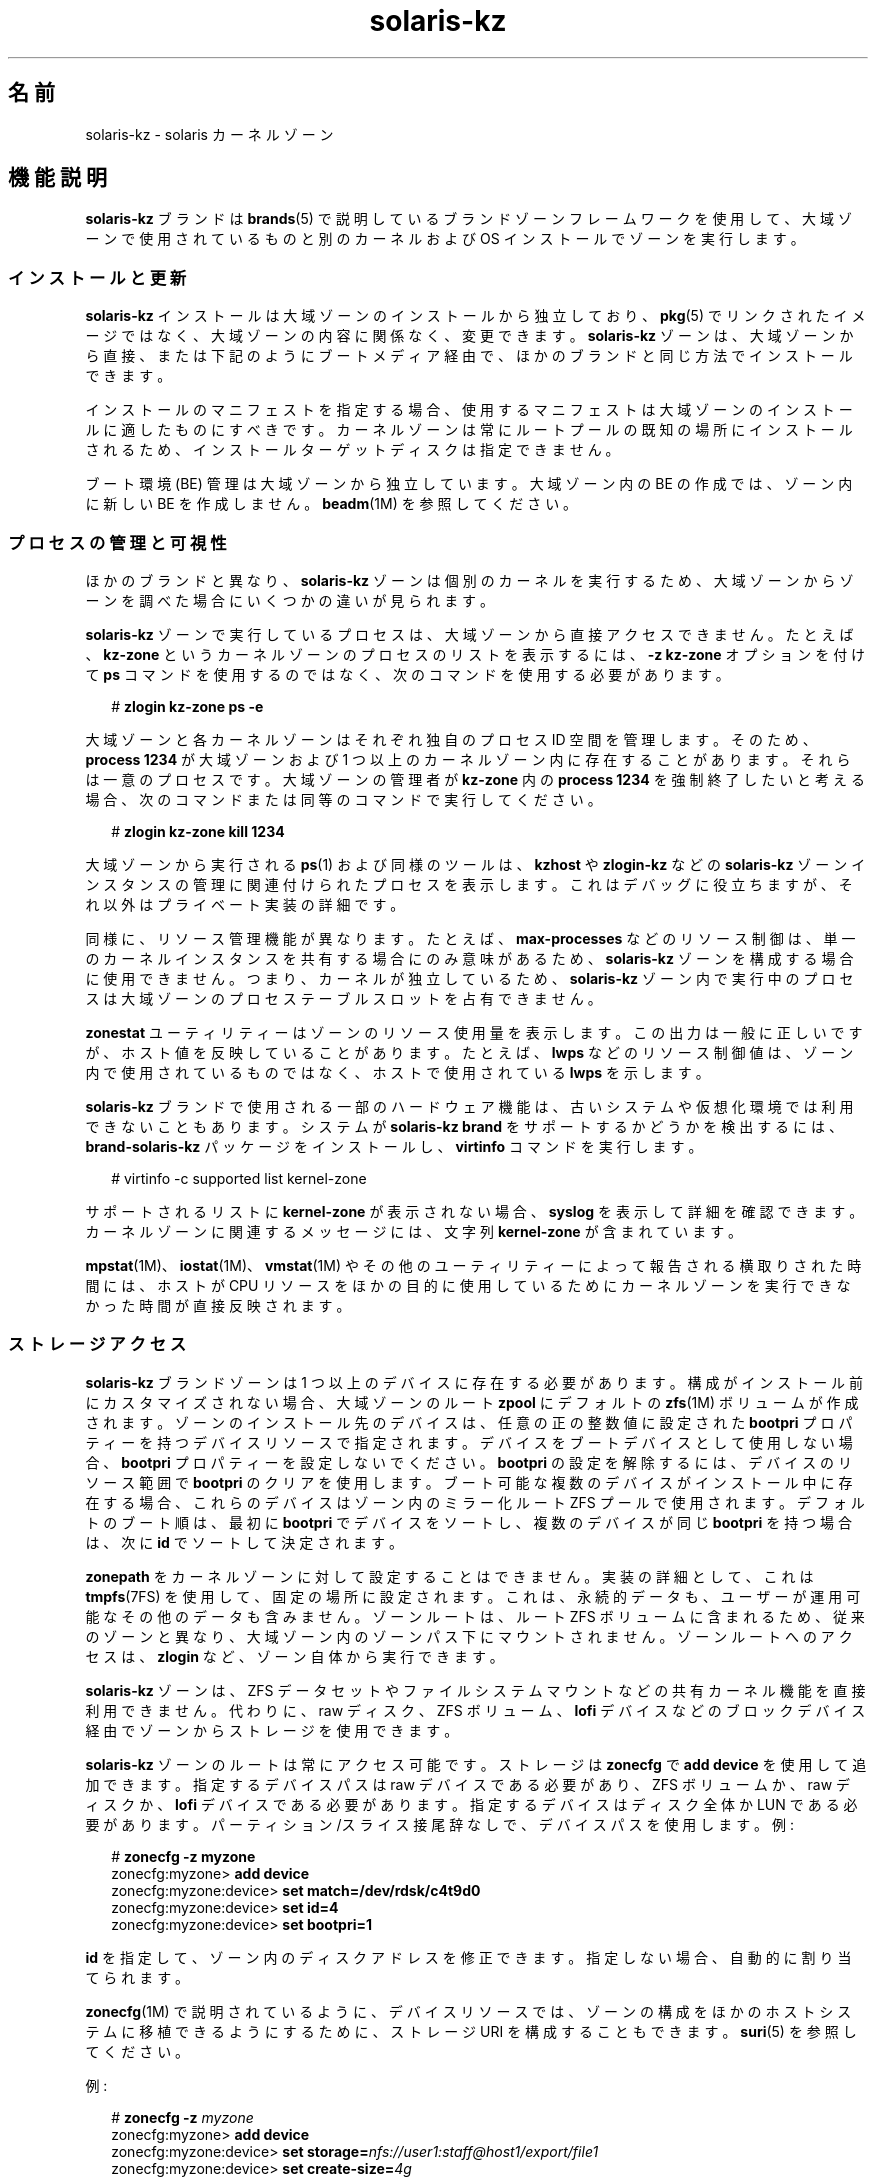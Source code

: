 '\" te
.\" Copyright (c) 2009, 2015, Oracle and/or its affiliates.All rights reserved.
.TH solaris-kz 5 "2015 年 7 月 14 日" "SunOS 5.11" "標準、環境、マクロ"
.SH 名前
solaris-kz \- solaris カーネルゾーン
.SH 機能説明
.sp
.LP
\fBsolaris-kz\fR ブランドは \fBbrands\fR(5) で説明しているブランドゾーンフレームワークを使用して、大域ゾーンで使用されているものと別のカーネルおよび OS インストールでゾーンを実行します。
.SS "インストールと更新"
.sp
.LP
\fBsolaris-kz\fR インストールは大域ゾーンのインストールから独立しており、\fBpkg\fR(5) でリンクされたイメージではなく、大域ゾーンの内容に関係なく、変更できます。\fBsolaris-kz\fR ゾーンは、大域ゾーンから直接、または下記のようにブートメディア経由で、ほかのブランドと同じ方法でインストールできます。
.sp
.LP
インストールのマニフェストを指定する場合、使用するマニフェストは大域ゾーンのインストールに適したものにすべきです。カーネルゾーンは常にルートプールの既知の場所にインストールされるため、インストールターゲットディスクは指定できません。
.sp
.LP
ブート環境 (BE) 管理は大域ゾーンから独立しています。大域ゾーン内の BE の作成では、ゾーン内に新しい BE を作成しません。\fBbeadm\fR(1M) を参照してください。
.SS "プロセスの管理と可視性"
.sp
.LP
ほかのブランドと異なり、\fBsolaris-kz\fR ゾーンは個別のカーネルを実行するため、大域ゾーンからゾーンを調べた場合にいくつかの違いが見られます。
.sp
.LP
\fBsolaris-kz\fR ゾーンで実行しているプロセスは、大域ゾーンから直接アクセスできません。たとえば、\fBkz-zone\fR というカーネルゾーンのプロセスのリストを表示するには、\fB-z\fR \fB kz-zone\fR オプションを付けて \fBps\fR コマンドを使用するのではなく、次のコマンドを使用する必要があります。
.sp
.in +2
.nf
# \fBzlogin kz-zone ps -e\fR
.fi
.in -2
.sp

.sp
.LP
大域ゾーンと各カーネルゾーンはそれぞれ独自のプロセス ID 空間を管理します。そのため、\fBprocess 1234\fR が大域ゾーンおよび 1 つ以上のカーネルゾーン内に存在することがあります。それらは一意のプロセスです。大域ゾーンの管理者が \fBkz-zone\fR 内の \fBprocess 1234\fR を強制終了したいと考える場合、次のコマンドまたは同等のコマンドで実行してください。
.sp
.in +2
.nf
# \fBzlogin kz-zone kill 1234\fR
.fi
.in -2
.sp

.sp
.LP
大域ゾーンから実行される \fBps\fR(1) および同様のツールは、\fBkzhost\fR や \fBzlogin-kz\fR などの \fBsolaris-kz\fR ゾーンインスタンスの管理に関連付けられたプロセスを表示します。これはデバッグに役立ちますが、それ以外はプライベート実装の詳細です。
.sp
.LP
同様に、リソース管理機能が異なります。たとえば、\fBmax-processes\fR などのリソース制御は、単一のカーネルインスタンスを共有する場合にのみ意味があるため、\fBsolaris-kz\fR ゾーンを構成する場合に使用できません。つまり、カーネルが独立しているため、\fBsolaris-kz\fR ゾーン内で実行中のプロセスは大域ゾーンのプロセステーブルスロットを占有できません。
.sp
.LP
\fBzonestat\fR ユーティリティーはゾーンのリソース使用量を表示します。この出力は一般に正しいですが、ホスト値を反映していることがあります。たとえば、\fBlwps\fR などのリソース制御値は、ゾーン内で使用されているものではなく、ホストで使用されている \fBlwps\fR を示します。
.sp
.LP
\fBsolaris-kz\fR ブランドで使用される一部のハードウェア機能は、古いシステムや仮想化環境では利用できないこともあります。システムが \fBsolaris-kz brand\fR をサポートするかどうかを検出するには、\fBbrand-solaris-kz\fR パッケージをインストールし、\fBvirtinfo\fR コマンドを実行します。
.sp
.in +2
.nf
# virtinfo -c supported list kernel-zone
.fi
.in -2
.sp

.sp
.LP
サポートされるリストに \fBkernel-zone\fR が表示されない場合、\fBsyslog\fR を表示して詳細を確認できます。カーネルゾーンに関連するメッセージには、文字列 \fBkernel-zone\fR が含まれています。
.sp
.LP
\fBmpstat\fR(1M)、\fBiostat\fR(1M)、\fBvmstat\fR(1M) やその他のユーティリティーによって報告される横取りされた時間には、ホストが CPU リソースをほかの目的に使用しているためにカーネルゾーンを実行できなかった時間が直接反映されます。
.SS "ストレージアクセス"
.sp
.LP
\fBsolaris-kz\fR ブランドゾーンは 1 つ以上のデバイスに存在する必要があります。構成がインストール前にカスタマイズされない場合、大域ゾーンのルート \fBzpool\fR にデフォルトの \fBzfs\fR(1M) ボリュームが作成されます。ゾーンのインストール先のデバイスは、任意の正の整数値に設定された \fBbootpri\fR プロパティーを持つデバイスリソースで指定されます。デバイスをブートデバイスとして使用しない場合、\fBbootpri\fR プロパティーを設定しないでください。\fBbootpri\fR の設定を解除するには、デバイスのリソース範囲で \fBbootpri\fR のクリアを使用します。ブート可能な複数のデバイスがインストール中に存在する場合、これらのデバイスはゾーン内のミラー化ルート ZFS プールで使用されます。デフォルトのブート順は、最初に \fBbootpri\fR でデバイスをソートし、複数のデバイスが同じ \fBbootpri\fR を持つ場合は、次に \fBid\fR でソートして決定されます。
.sp
.LP
\fBzonepath\fR をカーネルゾーンに対して設定することはできません。実装の詳細として、これは \fBtmpfs\fR(7FS) を使用して、固定の場所に設定されます。これは、永続的データも、ユーザーが運用可能なその他のデータも含みません。ゾーンルートは、ルート ZFS ボリュームに含まれるため、従来のゾーンと異なり、大域ゾーン内のゾーンパス下にマウントされません。ゾーンルートへのアクセスは、\fBzlogin\fR など、ゾーン自体から実行できます。
.sp
.LP
\fBsolaris-kz\fR ゾーンは、ZFS データセットやファイルシステムマウントなどの共有カーネル機能を直接利用できません。代わりに、raw ディスク、ZFS ボリューム、\fBlofi\fR デバイスなどのブロックデバイス経由でゾーンからストレージを使用できます。
.sp
.LP
\fBsolaris-kz\fR ゾーンのルートは常にアクセス可能です。ストレージは \fBzonecfg\fR で \fBadd device\fR を使用して追加できます。指定するデバイスパスは raw デバイスである必要があり、ZFS ボリュームか、raw ディスクか、\fBlofi\fR デバイスである必要があります。指定するデバイスはディスク全体か LUN である必要があります。パーティション/スライス接尾辞なしで、デバイスパスを使用します。例:
.sp
.in +2
.nf
# \fBzonecfg -z myzone\fR
zonecfg:myzone> \fBadd device\fR
zonecfg:myzone:device> \fBset match=/dev/rdsk/c4t9d0\fR
zonecfg:myzone:device> \fBset id=4\fR
zonecfg:myzone:device> \fBset bootpri=1\fR
.fi
.in -2
.sp

.sp
.LP
\fBid\fR を指定して、ゾーン内のディスクアドレスを修正できます。指定しない場合、自動的に割り当てられます。
.sp
.LP
\fBzonecfg\fR(1M) で説明されているように、デバイスリソースでは、ゾーンの構成をほかのホストシステムに移植できるようにするために、ストレージ URI を構成することもできます。\fBsuri\fR(5) を参照してください。
.sp
.LP
例: 
.sp
.in +2
.nf
# \fBzonecfg -z \fImyzone\fR\fR
zonecfg:myzone> \fBadd device\fR
zonecfg:myzone:device> \fBset storage=\fInfs://user1:staff@host1/export/file1\fR\fR
zonecfg:myzone:device> \fBset create-size=\fI4g\fR\fR
.fi
.in -2
.sp

.sp
.LP
デバイスリソースの現在の構成についての情報を参照するには、\fBinfo\fR サブコマンドを使用してください。例: 
.sp
.in +2
.nf
# \fBzonecfg -z \fImyzone\fR info device\fR
device:
    match not specified
    storage: dev:/dev/zvol/dsk/rpool/VARSHARE/zones/myzone/disk0
    id: 0
    bootpri: 0
device:
    match not specified
    storage: nfs://user1:staff@host1/export/file1
    create-size: 4g
    id: 1
    bootpri not specified
.fi
.in -2
.sp

.sp
.LP
\fBid\fR を指定して出力を短くすることもできます。
.sp
.in +2
.nf
# \fBzonecfg -z \fImyzone\fR info device id=\fI1\fR\fR
device:
    match not specified
    storage: nfs://user1:staff@host1/export/file1
    create-size: 4g
    id: 1
    bootpri not specified
.fi
.in -2
.sp

.sp
.LP
ゾーンを iSCSI 論理ユニットなどのデフォルト以外の場所にインストールするには、ルートディスクのデバイスリソースを変更する必要があります。例: 
.sp
.in +2
.nf
# \fBzonecfg -z myzone\fR
zonecfg:myzone> \fBselect device id=0\fR
zonecfg:myzone:device> \fBset storage=iscsi://host/luname.naa.0000abcd\fR
.fi
.in -2
.sp

.sp
.LP
デバイスがブート可能であることを示すために、少なくとも 1 つのデバイスで \fBbootpri\fR が正の整数に設定される必要があります。カーネルゾーン内では、ルート ZFS プールのミラーまたはスペアとして機能するすべてのデバイスが、ブート可能である必要があります。
.sp
.LP
ストレージデバイスは、\fBsolaris-kz\fR ブランドの \fBadd device\fR によってのみサポートされています。
.SS "ネットワークアクセス"
.sp
.LP
カーネルゾーンは\fB排他的スタック\fRである必要があります。ネットワークアクセスは、Ethernet データリンクに \fBnet\fR または \fBanet\fR リソースを追加し、IPoIB データリンクに \fBanet\fR を追加することによって提供されます。これらのリソースによって指定されたデータリンクは、ゾーンに表示されるデータリンクのバックエンドとして使用されます。IPoIB と Ethernet の両方のネットワークリソースを指定でき、ゾーンに表示されるデータリンクが対応するメディアタイプになります。ストレージデバイスと同様に、ゾーン内の仮想 NIC アドレスを識別するために ID を指定できます。\fBnet\fR リソースによる InfiniBand ネットワークリンクの追加はサポートされていません。
.sp
.LP
カーネルゾーンはそれ自体ホストゾーンになることがあります (その場合、それらのゾーンの大域ゾーンの役割を持ちます)。ホストされているゾーンへのネットワークアクセスは Ethernet データリンク経由でのみ提供され、IPoIB データリンク経由では提供されません。ただし、カーネルゾーンのネットワーク構成はそのゾーン構成によって部分的に定義されるため、MAC アドレスを使用できるホストされているゾーンは制限されます。ランダムまたは特定の MAC アドレスの \fBmac-address\fR 設定でゾーンをブートしようとすることは許可されません。
.sp
.LP
カーネルゾーンに追加の MAC アドレスを提供するには、それらを関連リソースの \fBmac-address\fR プロパティーに追加します。\fBzonecfg\fR(1M) を参照してください。これにより、その \fBmac-address\fR をカーネルゾーン内の\fB出荷時\fRアドレスとして使用できるようになります。
.sp
.LP
それにより、ホストされるゾーンでその MAC アドレス自体を使用できます。これを実行するには、ホストされているゾーンの \fBmac-address\fR プロパティーを、構成済みの明示的な MAC アドレスとして構成する (\fBmac-address\fR プロパティーを使用) か、または \fBauto\fR を指定します。これらの設定の詳細については、\fBzonecfg\fR(1M) を参照してください。
.SS "メモリー構成"
.sp
.LP
ホスト RAM の修正済みの量がカーネルゾーンに割り当てられる必要があります。これは、\fBzonecfg\fR(1M) の \fBcapped-memory\fR リソースの \fBphysical\fR プロパティーによって構成します。指定した値はサポートされるプラットフォーム値に丸められることがあります。割り当てられたメモリーがロックされるため、スワップデバイスにページングできません。
.SS "一時停止、再開、およびウォーム移行"
.sp
.LP
カーネルゾーンは、\fBzoneadm suspend\fR コマンドによって、ディスクに対して一時停止できます。ゾーンの実行状態がディスクに書き込まれます。これにはゾーンによって使用される RAM 全体が含まれるため、大量の時間と領域をとることがあります。
.sp
.LP
カーネルゾーンの構成に一時停止リソースがある場合のみ、カーネルゾーンの一時停止および再開がサポートされます。一時停止リソース内では、パスまたはストレージ (両方ではない) を指定する必要があります。\fBpath\fR プロパティーは、一時停止イメージを格納するファイルの名前を指定します。ファイルを格納するディレクトリが存在し、\fBroot\fR ユーザーによってディレクトリに書き込み可能である必要があります。\fBsvc:/system/zones:default\fR の開始より前にマウントされるすべてのファイルシステムを使用できます。\fBstorage\fR プロパティーには、一時停止イメージを格納するディスクデバイスのストレージ URI (\fBsuri\fR(5) を参照) が指定されます。デバイス全体が使用されます。このデバイスは、ほかのものと共有できません。
.sp
.LP
一時停止イメージは、書き込み前に圧縮されます。したがって、一時停止イメージのサイズはゾーンの RAM のサイズよりも一般的に著しく小さくなっています。一時停止中に、一時停止イメージのサイズを示すメッセージが出力されてコンソールログに記録されます。
.sp
.LP
圧縮の後、一時停止イメージは AES-128-CCM を使用して暗号化されます。暗号化鍵は \fB/dev/random\fR (\fBrandom\fR(7D) を参照) によって自動的に生成され、keysource リソースの raw プロパティーに保管されます。
.sp
.LP
ゾーンが一時停止されている場合、\fBzoneadm boot\fR コマンドによって再開します。再開を希望しない場合は、\fBboot \fB-R\fR\fR オプションを使用して、最初からブートすることができます。
.sp
.LP
一時停止イメージおよびゾーンのストレージの残りの部分が複数のホストからアクセス可能である場合 (通常は \fBsuspend:storage\fR および \fBdevice:storage\fR プロパティーの使用による)、一時停止イメージは、\fBzoneadm detach\fR または \fBzoneadm attach\fR による通常のゾーンのコールド移行の後にウォーム移行をサポートするために使用できますが、最初の段階として、\fBzoneadm shutdown\fR の代わりに \fBzoneadm suspend\fR を使用します。これにより、再開にかかる時間を除き、目的のホストでのすべてのゾーン起動コストを回避します。
.sp
.LP
ソースと目的のホストは同じプラットフォームである必要があります。x86 では、ベンダー (AMD/Intel) や CPU モデル名が一致している必要があります。SPARC では、ハードウェアプラットフォームが同じである必要があります。たとえば、T4 ホストから T5 ホストにウォーム移行することはできません。異なるハードウェアプラットフォーム間で移行する場合、cpu-arch プロパティーで移行クラスを適切に指定する必要があります。
.sp
.LP
再開時は、ゾーンの現在の構成を使用して、ブートおよび新規構成の指定が許可されます。ただし、再開するゾーンによって特定の設定が求められるため、制限事項があります。何らかの非互換性があると、ブートは失敗します。たとえば、ブートプロセスは次の場合に失敗することがあります。
.RS +4
.TP
.ie t \(bu
.el o
CPU が異なる機能をサポートする (たとえば、\fBcpuid\fR(7D) を参照)
.RE
.RS +4
.TP
.ie t \(bu
.el o
構成の capped-memory 値が異なる
.RE
.RS +4
.TP
.ie t \(bu
.el o
構成で定義される仮想 CPU の数が異なる
.RE
.RS +4
.TP
.ie t \(bu
.el o
ディスクが存在しない (適切な \fBid\fR プロパティーを持つ \fBdevice\fR リソースがない)
.RE
.RS +4
.TP
.ie t \(bu
.el o
仮想 NIC が存在しない (適切な \fBid\fR プロパティーを持つ \fBnet\fR または \fBanet\fR リソースがない)
.RE
.sp
.LP
ストレージの識別のための固有のチェックは実行されません。特定の ID の下に一覧表示されるデバイスを、ゾーンで表示が必要なデバイスにするのは管理者の責任です。
.SS "ライブ移行"
.sp
.LP
\fBzoneadm\fR(1M) で説明されているように、\fBzoneadm migrate\fR コマンドを使用してカーネルゾーンを互換性のあるホストにライブ移行できます。
.sp
.LP
ライブ移行には、上の「一時停止、再開、およびウォーム移行」セクションで説明されているのと同じ互換性の制限があります。
.SS "補助状態"
.sp
.LP
このブランドには、次の補助状態 (\fBzoneadm list -is\fR によって示される) が定義されています。
.sp
.ne 2
.mk
.na
\fB\fBsuspended\fR\fR
.ad
.RS 17n
.rt  
ゾーンは一時停止されており、次のブート時に再開されます。この状態を表示できるようにするには、ゾーンに接続している必要があります。
.RE

.sp
.ne 2
.mk
.na
\fB\fBdebugging\fR\fR
.ad
.RS 17n
.rt  
ゾーンは \fBrunning\fR 状態ですが、カーネルデバッガはゾーン内で実行しているため、ネットワークリクエストなどにサービスできません。ゾーンコンソールに接続して、デバッガと対話処理を行なってください (\fBkmdb\fR)。
.RE

.sp
.ne 2
.mk
.na
\fB\fBpanicked\fR\fR
.ad
.RS 17n
.rt  
ゾーンは \fBrunning\fR 状態ですが、ゾーンはパニックを起こしており、ホストは影響を受けません。
.RE

.sp
.ne 2
.mk
.na
\fB\fBmigrating-out\fR\fR
.ad
.RS 17n
.rt  
このゾーンは完全に実行されていますが、別のホストに移行されています。
.RE

.sp
.ne 2
.mk
.na
\fB\fBmigrating-in\fR\fR
.ad
.RS 17n
.rt  
このゾーンはホスト上でブートされ、移行イメージを受信しているため、移行が完了するまではまだ完全に実行されていません。
.RE

.SS "ホストデータ"
.sp
.LP
カーネルゾーンのブート可能な各デバイスには、ホストデータとして知られる状態情報が含まれています。このデータは、ゾーンが使用中の場所や、一時停止されているかどうか、およびその他の状態情報を追跡します。ホストデータは、一時停止イメージに使用されるのと同じ暗号化鍵を使用して、AES-128-CCM で暗号化および認証されます。
.sp
.LP
カーネルゾーンの準備ができたかブートされた場合、ホストデータが読み取られて、カーネルゾーンのブートストレージがほかのシステムで使用中かどうかが判別されます。別のシステムによって使用中の場合、カーネルゾーンは使用不可の状態に移行し、エラーメッセージによって、カーネルゾーンを使用中のシステムが示されます。ストレージがほかのシステムで使用中でないことがたしかな場合、カーネルゾーンは \fBzoneadm attach\fR の \fB-x force-takeover extended\fR オプションを使用して修復できます。このコマンドを実行する前に、次の警告を参照してください。
.sp
.LP
暗号化鍵にアクセスできない場合、ホストデータとすべての一時停止イメージを読み取ることはできません。そのような状況では、ゾーンを準備またはブートするすべての試行によって、ゾーンが使用不可状態に移行します。暗号化鍵を復元できない場合、\fBzoneadm attach\fR サブコマンドの \fB-x initialize-hostdata extended\fR オプションを使用して、新しい暗号化鍵およびホストデータを生成できます。このコマンドを実行する前に、次の警告を参照してください。
.LP
注 - 
.sp
.RS 2
警告: ホストデータの引き継ぎまたは再初期化を強制すると、ゾーンがほかのシステムで使用中かどうかの検出が不可能になります。同じストレージを参照するゾーンの複数インスタンスを実行すると、ゾーンのファイルシステムの修復不能な破壊につながることがあります。
.RE
.sp
.LP
ウォーム移行またはコールド移行中の暗号化鍵の損失を防ぐには、ソースシステム上で \fBzonecfg export\fR を使用して、宛先システム上で使用するコマンドファイルを生成します。例: 
.sp
.in +2
.nf
  root@host1# \fBzonecfg -z myzone export -f /net/.../myzone.cfg\fR
  root@host2# \fBzonecfg -z myzone -f /net/.../myzone.cfg\fR
.fi
.in -2
.sp

.sp
.LP
この例の myzone.cfg には暗号化鍵が含まれているため、内容を開示しないように保護することが重要です。
.SS "構成"
.sp
.LP
\fBsolaris-kz\fR ブランドゾーンは \fBSYSsolaris-kz\fR テンプレートを使用して構成できます。
.sp
.LP
次の \fBzonecfg\fR(1M) リソースとプロパティーはこのブランドでサポートされていません。
.sp
.in +2
.nf
anet:address
capped-memory:locked
capped-memory:swap
dataset
device:allow-partition
device:allow-raw-io
fs
file-mac-profile
fs-allowed
ip-type
limitpriv
global-time
max-lwps
max-msg-ids
max-processes
max-sem-ids
max-shm-memory
rctl:zone.max-lofi
rctl:zone.max-swap
rctl:zone.max-locked-memory
rctl:zone.max-shm-memory
rctl:zone.max-shm-ids
rctl:zone.max-sem-ids
rctl:zone.max-msg-ids
rctl:zone.max-processes
rctl:zone.max-lwps
rootzpool
zpool
.fi
.in -2

.sp
.LP
次の \fBzonecfg\fR(1M) リソースおよびプロパティーは、このブランドのライブゾーン再構成でサポートされています。
.sp
.in +2
.nf
anet (with exceptions stated below)
device
net (with exceptions stated below)
.fi
.in -2

.sp
.LP
次の \fBzonecfg\fR(1M) リソースおよびプロパティーは、このブランドのライブゾーン再構成でサポートされていません。
.sp
.in +2
.nf
anet:allowed-address
anet:configure-allowed-address
anet:defrouter
capped-cpu (zone.cpu-cap)
capped-memory
cpu-shares (zone.cpu-shares)
dedicated-cpu
hostid
ib-vhca
ib-vhca:port
cpu-arch
keysource
net:allowed-address
net:configure-allowed-address
net:defrouter
pool
rctl
scheduling-class
tenant
virtual-cpu
.fi
.in -2

.sp
.LP
永続的な構成に一覧表示されているサポートされないリソースおよびプロパティーが、実行中のゾーンに適用された場合、そのリソースおよびプロパティーに加えたあらゆる変更は、ライブゾーン再構成によって無視されます。
.sp
.LP
ライブ構成に一覧表示されているサポートされないリソースおよびプロパティーを変更するあらゆる試行は拒否されます。
.sp
.LP
\fBsolaris-kz\fR ブランドでサポートされている \fBanet\fR および \fBnet\fR プロパティーは、同じメディアタイプに対して変更する必要があります。
.sp
.LP
次に一覧表示されているように、\fBsolaris-kz\fR ブランドについてサポートされているプロパティーの固有のデフォルト値があります。
.sp
.in +2
.nf
Resource                Property                    Default Value
global                  zonepath                    /system/zones/%{zonename}
                        autoboot                    false
                        ip-type                     exclusive
                        auto-shutdown               shutdown
net                     configure-allowed-address   true
anet                    mac-address                 auto
                        lower-link                  auto
                        link-protection             mac-nospoof
                        linkmode                    cm
anet:mac                mac-address                 auto
ib-vhca:port            pkey                        auto
.fi
.in -2

.SH サブコマンド
.sp
.LP
\fBzoneadm\fR(1M) でサポートされている \fBsolaris-kz\fR ブランド固有サブコマンドのオプションは次のとおりです。
.sp
.ne 2
.mk
.na
\fB\fBattach [-x force-takeover | initialize-hostdata]\fR\fR
.ad
.sp .6
.RS 4n
指定された \fBsolaris-kz\fR ブランドゾーンイメージをゾーンにアタッチします。ゾーンのブート可能デバイスは、すでに正しく入力されているものとします。
.sp
拡張オプション \fB-x force-takeover\fR は、ゾーンが別のシステム上にインストールされているか、または実行中であることを示す状態情報をクリアします。このオプションは注意して使用してください。同一のストレージがゾーンの 2 つのインスタンスによって同時に使用される場合、ファイルシステムが破壊されます。
.sp
拡張オプション \fB-x initialize-hostdata\fR は、暗号化鍵およびホストデータを再初期化します。\fB-x force-takeover\fR と同様、このオプションを使用する前に、ゾーンが別のシステムで使用されていないことを確認してください。
.RE

.sp
.ne 2
.mk
.na
\fB\fBboot [-R] -- [-L | -Z \fIbootenv\fR] \fR\fR
.ad
.sp .6
.RS 4n
ゾーンが一時停止されている場合、\fB-R\fR オプションは、一時停止されたイメージを無視し (次に削除される)、新規にブートするために使用できます。
.sp
\fB-L\fR オプションはブートローダーに使用可能なブート環境を一覧表示するように伝えます。ブートする BE は対話的に選択できます。
.sp
\fB-Z\fR オプションは、ブートローダーに特定の BE をブートするように伝えます。例: 
.sp
.in +2
.nf
# \fBzoneadm -z myzone \\fR 
.fi
.in -2
.sp

.sp
.in +2
.nf
\fBboot -- -Z rpool/ROOT/solaris\fR
.fi
.in -2
.sp

.RE

.sp
.ne 2
.mk
.na
\fB\fBclone [-c config_profile.xml | dir]\fR\fR
.ad
.sp .6
.RS 4n
リポジトリからのインストール後に適用するプロファイルまたはプロファイルのディレクトリを指定します。
.sp
すべてのプロファイルは、\fB\&.xml\fR 拡張子を持つ必要があります。
.sp
\fBzoneadm clone\fR について、ストレージが自動的に作成される場合、ストレージはソースゾーンのディスクと同じサイズで作成されます。
.RE

.sp
.ne 2
.mk
.na
\fB\fBinstall\fR [\fB-v\fR] [\fB-a\fR \fIarchive\fR [\fB-x\fR no-auto-shutdown] | \fB-m\fR \fImanifest\fR\fB\&.xml\fR] [\fB-c\fR \fIconfig_profile\fR\fB\&.xml\fR | \fIdir\fR] [\fB-C\fR \fIinstall_profile\fR\fB\&.xml\fR | \fIdir\fR] [\fB-S\fR \fIrootsize\fR] [\fB-b\fR \fI/path/to/media.iso\fR [\fB-x\fR no-auto-shutdown]] [\fB-z\fR \fIarchived_zone\fR]\fR
.ad
.br
.na
\fB[\fB-x\fR <\fBcert|cacert|key \fR>=\fIpath\fR] ...\fR
.ad
.sp .6
.RS 4n
カーネルゾーンは、大域ゾーンのパブリッシャーとデフォルトの AI マニフェスト、カスタム AI マニフェスト、Solaris インストールメディアの ISO イメージ、または統合アーカイブを使用してインストールできます。
.sp
\fB-a\fR、\fB-b\fR、または \fB-m\fR オプションを使用しない場合、デフォルトの AI マニフェスト (\fB/usr/share/auto_install/manifest/default.xml\fR) および大域ゾーンの \fBpkg\fR(5) パブリッシャーが、インストールを実行するために使用されます。サポートされるメディアのタイプは、テキストインストーラおよび自動インストーラです。これによりサポートされる任意の Oracle Solaris バージョンをインストールできます。Solaris 11.2 はカーネルゾーンでサポートされる最初の Solaris のバージョンです。
.sp
AI マニフェストを \fB-m\fR オプションとともに指定した場合、AI マニフェストの内容に基づいて、IPS または統合アーカイブのインストールが実行されます。\fBai_manifest\fR(4) を参照してください。
.sp
ブート可能な Solaris インストールメディアの ISO イメージが \fB-b\fR オプションとともに指定された場合、カーネルゾーンはインストールメディアからブートされ、インストールプログラムはゾーンのコンソールで実行されます。インストール中にコンソールのログインセッションが確立され、インストールプログラムの操作および監視を行うことができます。
.sp
統合アーカイブが \fB-a\fR オプションとともに指定された場合、インストールは統合アーカイブから実行されます。統合アーカイブに複数のゾーンが含まれている (\fBarchiveadm info\fR の出力の配備可能システム) 場合は、インストールするアーカイブゾーンを指定するために、\fB-z\fR オプションを使用します。統合アーカイブは \fBarchiveadm\fR(1M) を使用して作成します。
.sp
.ne 2
.mk
.na
\fB\fB-a archive\fR\fR
.ad
.sp .6
.RS 4n
指定された統合アーカイブからインストールします。\fIarchived_zone\fR には、大域ゾーン、カーネルゾーン、または solaris ブランドゾーンを指定できます。アーカイブされたゾーンが solaris ブランドゾーンである場合は、非大域から大域への \fBpkg\fR(5) のイメージ変換が実行されます。変換を正常に実行するには、すべての \fBpkg\fR(5) パブリッシャーにアクセスできるように、ゾーンのインストール環境に十分なネットワークアクセス権限がある必要があります。これをもっとも簡単に実現するには、カーネルゾーンのネットワークを DHCP を使用して構成することを許可します。
.RE

.sp
.ne 2
.mk
.na
\fB\fB-b /path/to/media.iso\fR\fR
.ad
.sp .6
.RS 4n
指定されたメディアからブートし、インストールします。
.RE

.sp
.ne 2
.mk
.na
\fB\fB-c config_profile.xml | dir\fR\fR
.ad
.sp .6
.RS 4n
リポジトリからのインストール後に適用するプロファイルまたはプロファイルのディレクトリを指定します。
.sp
すべてのプロファイルは、\fB\&.xml\fR 拡張子を持つ必要があります。
.RE

.sp
.ne 2
.mk
.na
\fB\fB-C install_profile.xml | dir\fR\fR
.ad
.sp .6
.RS 4n
インストールを実行する AI メディアでブートするときに、適用するプロファイルまたはプロファイルのディレクトリをインストール環境に提供します。
.sp
すべてのプロファイルは、\fB\&.xml\fR 拡張子を持つ必要があります。
.RE

.sp
.ne 2
.mk
.na
\fB\fB-m manifest.xml\fR\fR
.ad
.sp .6
.RS 4n
Automated Installer に対して指定されるマニフェストファイル。 
.RE

.sp
.ne 2
.mk
.na
\fB\fB-x install-size\fR\fR
.ad
.sp .6
.RS 4n
ルートファイルシステムのサイズを明示的に設定します (デフォルトは \fB16g\fR)。
.RE

.sp
.ne 2
.mk
.na
\fB\fB-x no-auto-shutdown\fR\fR
.ad
.sp .6
.RS 4n
インストール後にカーネルゾーンをコンソールにログインしたままにして、インストールシステムとの対話を可能にします。このオプションは、\fB-a\fR または \fB-b\fR オプションとともに使用した場合にのみ有効です。
.RE

.sp
.ne 2
.mk
.na
\fB-x cert=\fBpath\fR\fR
.ad
.br
.na
\fB-x cacert=\fBpath\fR\fR
.ad
.br
.na
\fB-x key=\fBpath\fR\fR
.ad
.sp .6
.RS 4n
https URI にある統合アーカイブからインストールする場合に、指定された証明書、CA 証明書、または鍵を使用します。\fB-a\fR オプションでのみ有効です。
.RE

.sp
.ne 2
.mk
.na
\fB\fB-v\fR\fR
.ad
.sp .6
.RS 4n
インストールプロセスの詳細情報を出力します。
.RE

.sp
.ne 2
.mk
.na
\fB\fB-z archived_zone\fR\fR
.ad
.sp .6
.RS 4n
統合アーカイブから \fIarchived_zone\fR を使用してゾーンをインストールします。特定の統合アーカイブで有効な値のリストについては、\fBarchiveadm\fR(1M) info コマンドの出力の Deployable Systems を参照してください。\fB-a\fR オプションでのみ有効です。
.RE

.RE

.SH 関連項目
.sp
.LP
\fBarchiveadm\fR(1M), \fBai_manifest\fR(4), \fBpkg\fR(5)
.SH 注意事項
.sp
.LP
VirtualBox はカーネルゾーンと同じホストで使用できますが、適切に構成されている必要があります。詳細は VirtualBox のドキュメントを参照してください。カーネルゾーンは別の Solaris カーネル環境で実行されているため、クラッシュして、ベアメタルで実行されている大域ゾーン内のカーネルの場合と同じコアをダンプする可能性があります。このような場合、ダンプはカーネルゾーンのストレージに保存され、\fBdumpadm\fR(1M) によって構成されたクラッシュダンプパラメータに従って、Solaris クラッシュダンプがある場所と同じ場所で見つかります。カーネルゾーンにはまた、\fBzoneadm savecore\fR サブコマンドを使用して、ホスト環境からコアダンプが生成されるようにする機能もあります。さらに、カーネルゾーンがクラッシュし、コアイメージをダンプしようとしたが、コアをカーネルゾーンのストレージ内に正常に保存できない場合は、\fBzoneadm savecore\fR サブコマンドが発行されたかのように、ホストにコアイメージの保存を試みるよう要求します。コアは \fBcoreadm\fR(1M) で指定された場所に保存されます。これは、\fBcoreadm\fR(1M) で場所を構成していて、カーネルゾーンのコアダンプが有効になっている場合にのみ成功します。

